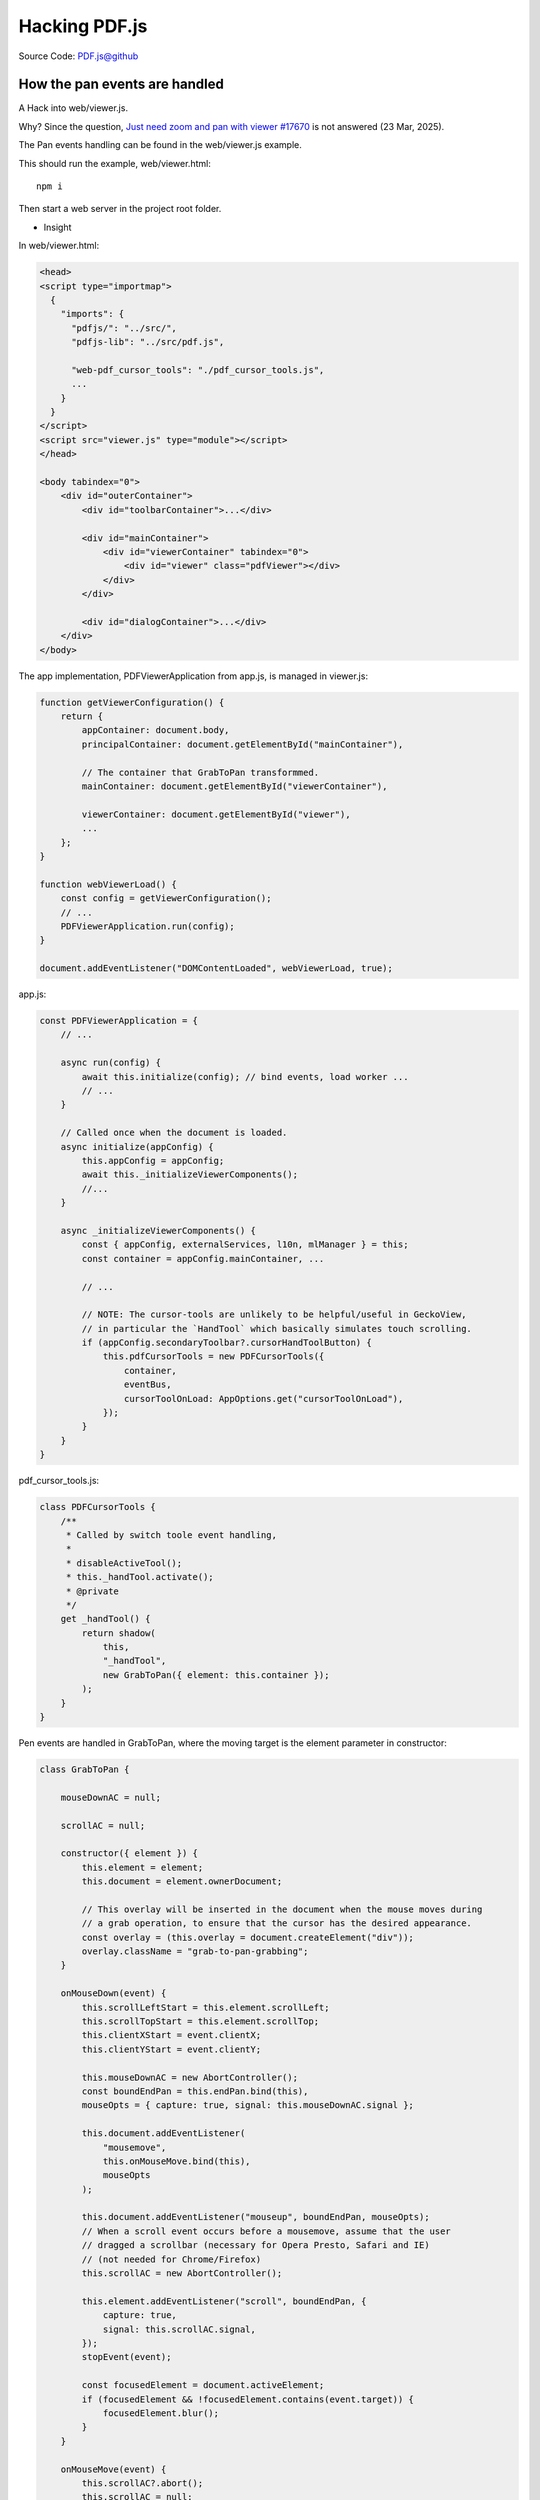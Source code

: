 Hacking PDF.js
==============

Source Code: `PDF.js@github <https://github.com/mozilla/pdf.js>`_

How the pan events are handled
------------------------------

A Hack into web/viewer.js.

Why? Since the question, `Just need zoom and pan with viewer #17670 <https://github.com/mozilla/pdf.js/discussions/17670>`_
is not answered (23 Mar, 2025).

The Pan events handling can be found in the web/viewer.js example. 

This should run the example, web/viewer.html::

    npm i

Then start a web server in the project root folder.

.. image:: imgs/22-pdfjs-web-viewer.png
    :height: 12em

* Insight

In web/viewer.html:

.. code-block:: html

    <head>
    <script type="importmap">
      {
        "imports": {
          "pdfjs/": "../src/",
          "pdfjs-lib": "../src/pdf.js",

          "web-pdf_cursor_tools": "./pdf_cursor_tools.js",
          ...
        }
      }
    </script>
    <script src="viewer.js" type="module"></script>
    </head>

    <body tabindex="0">
        <div id="outerContainer">
            <div id="toolbarContainer">...</div>
 
            <div id="mainContainer">
                <div id="viewerContainer" tabindex="0">
                    <div id="viewer" class="pdfViewer"></div>
                </div>
            </div>

            <div id="dialogContainer">...</div>
        </div>
    </body>

The app implementation, PDFViewerApplication from app.js, is managed in viewer.js:

.. code-block:: javascript

    function getViewerConfiguration() {
        return {
            appContainer: document.body, 
            principalContainer: document.getElementById("mainContainer"),

            // The container that GrabToPan transformmed.
            mainContainer: document.getElementById("viewerContainer"),

            viewerContainer: document.getElementById("viewer"),
            ...
        };
    }

    function webViewerLoad() {
        const config = getViewerConfiguration();
        // ...
        PDFViewerApplication.run(config);
    }

    document.addEventListener("DOMContentLoaded", webViewerLoad, true);

app.js:

.. code-block:: javascript

    const PDFViewerApplication = {
        // ...

        async run(config) {
            await this.initialize(config); // bind events, load worker ...
            // ...
        }

        // Called once when the document is loaded.
        async initialize(appConfig) {
            this.appConfig = appConfig;
            await this._initializeViewerComponents();
            //...
        }

        async _initializeViewerComponents() {
            const { appConfig, externalServices, l10n, mlManager } = this;
            const container = appConfig.mainContainer, ...

            // ...

            // NOTE: The cursor-tools are unlikely to be helpful/useful in GeckoView,
            // in particular the `HandTool` which basically simulates touch scrolling.
            if (appConfig.secondaryToolbar?.cursorHandToolButton) {
                this.pdfCursorTools = new PDFCursorTools({
                    container,
                    eventBus,
                    cursorToolOnLoad: AppOptions.get("cursorToolOnLoad"),
                });
            }
        }
    }

pdf_cursor_tools.js:

.. code-block:: javascript

    class PDFCursorTools {
        /**
         * Called by switch toole event handling, 
         *
         * disableActiveTool();
         * this._handTool.activate();
         * @private
         */
        get _handTool() {
            return shadow(
                this,
                "_handTool",
                new GrabToPan({ element: this.container });
            );
        }
    }

Pen events are handled in GrabToPan, where the moving target is the element
parameter in constructor:

.. code-block:: javascript

    class GrabToPan {

        mouseDownAC = null;

        scrollAC = null;

        constructor({ element }) {
            this.element = element;
            this.document = element.ownerDocument;

            // This overlay will be inserted in the document when the mouse moves during
            // a grab operation, to ensure that the cursor has the desired appearance.
            const overlay = (this.overlay = document.createElement("div"));
            overlay.className = "grab-to-pan-grabbing";
        }

        onMouseDown(event) {
            this.scrollLeftStart = this.element.scrollLeft;
            this.scrollTopStart = this.element.scrollTop;
            this.clientXStart = event.clientX;
            this.clientYStart = event.clientY;

            this.mouseDownAC = new AbortController();
            const boundEndPan = this.endPan.bind(this),
            mouseOpts = { capture: true, signal: this.mouseDownAC.signal };

            this.document.addEventListener(
                "mousemove",
                this.onMouseMove.bind(this),
                mouseOpts
            );

            this.document.addEventListener("mouseup", boundEndPan, mouseOpts);
            // When a scroll event occurs before a mousemove, assume that the user
            // dragged a scrollbar (necessary for Opera Presto, Safari and IE)
            // (not needed for Chrome/Firefox)
            this.scrollAC = new AbortController();

            this.element.addEventListener("scroll", boundEndPan, {
                capture: true,
                signal: this.scrollAC.signal,
            });
            stopEvent(event);

            const focusedElement = document.activeElement;
            if (focusedElement && !focusedElement.contains(event.target)) {
                focusedElement.blur();
            }
        }

        onMouseMove(event) {
            this.scrollAC?.abort();
            this.scrollAC = null;

            if (!(event.buttons & 1)) {
                // The left mouse button is released.
                this.endPan();
                return;
            }
            const xDiff = event.clientX - this.clientXStart;
            const yDiff = event.clientY - this.clientYStart;
            this.element.scrollTo({
                top: this.scrollTopStart - yDiff,
                left: this.scrollLeftStart - xDiff,
                behavior: "instant",
            });

            if (!this.overlay.parentNode) {
                document.body.append(this.overlay);
            }
        }

        endPan() {
            this.mouseDownAC?.abort();
            this.mouseDownAC = null;
            this.scrollAC?.abort();
            this.scrollAC = null;
            // Note: ChildNode.remove doesn't throw if the parentNode is undefined.
            this.overlay.remove();
        }
    }
